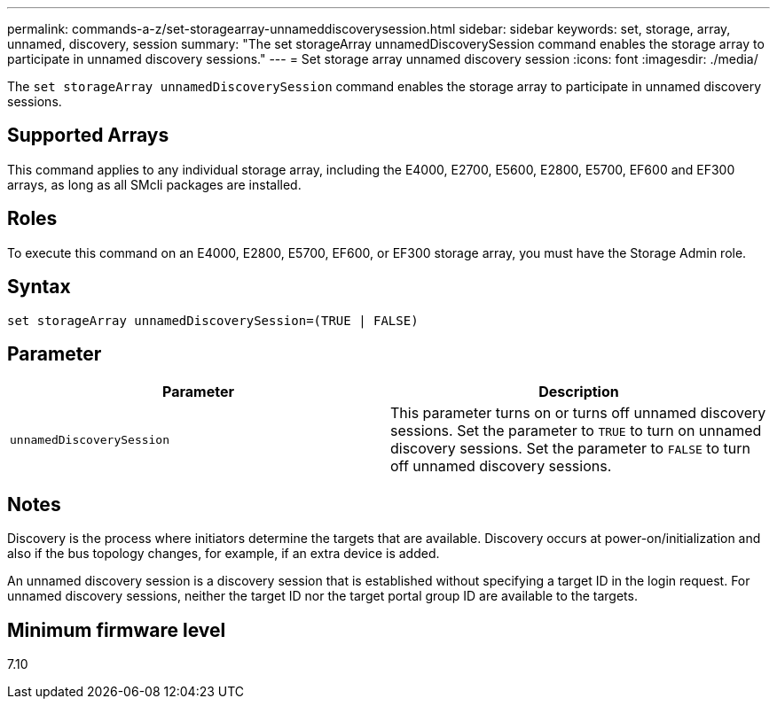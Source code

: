 ---
permalink: commands-a-z/set-storagearray-unnameddiscoverysession.html
sidebar: sidebar
keywords: set, storage, array, unnamed, discovery, session
summary: "The set storageArray unnamedDiscoverySession command enables the storage array to participate in unnamed discovery sessions."
---
= Set storage array unnamed discovery session
:icons: font
:imagesdir: ./media/

[.lead]
The `set storageArray unnamedDiscoverySession` command enables the storage array to participate in unnamed discovery sessions.

== Supported Arrays

This command applies to any individual storage array, including the E4000, E2700, E5600, E2800, E5700, EF600 and EF300 arrays, as long as all SMcli packages are installed.

== Roles

To execute this command on an E4000, E2800, E5700, EF600, or EF300 storage array, you must have the Storage Admin role.

== Syntax
[source,cli]
----
set storageArray unnamedDiscoverySession=(TRUE | FALSE)
----

== Parameter

[cols="2*",options="header"]
|===
| Parameter| Description
a|
`unnamedDiscoverySession`
a|
This parameter turns on or turns off unnamed discovery sessions. Set the parameter to `TRUE` to turn on unnamed discovery sessions. Set the parameter to `FALSE` to turn off unnamed discovery sessions.
|===

== Notes

Discovery is the process where initiators determine the targets that are available. Discovery occurs at power-on/initialization and also if the bus topology changes, for example, if an extra device is added.

An unnamed discovery session is a discovery session that is established without specifying a target ID in the login request. For unnamed discovery sessions, neither the target ID nor the target portal group ID are available to the targets.

== Minimum firmware level

7.10
